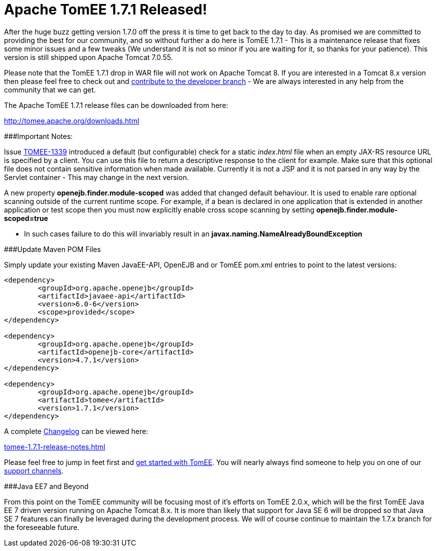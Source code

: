= Apache TomEE 1.7.1 Released!

After the huge buzz getting version 1.7.0 off the press it is time to get back to the day to day.
As promised we are committed to providing the best for our community, and so without further a do here is TomEE 1.7.1 - This is a maintenance release that fixes some minor issues and a few tweaks (We understand it is not so minor if you are waiting for it, so thanks for your patience).
This version is still shipped upon Apache Tomcat 7.0.55.

Please note that the TomEE 1.7.1 drop in WAR file will not work on Apache Tomcat 8.
If you are interested in a Tomcat 8.x version then please feel free to check out and link:contribute.html[contribute to the developer branch] - We are always interested in any help from the community that we can get.

The Apache TomEE 1.7.1 release files can be downloaded from here:

link:downloads.html[http://tomee.apache.org/downloads.html]

###Important Notes:

Issue https://issues.apache.org/jira/browse/TOMEE-1339[TOMEE-1339] introduced a default (but configurable) check for a static _index.html_ file when an empty JAX-RS resource URL is specified by a client.
You can use this file to return a descriptive response to the client for example.
Make sure that this optional file does not contain sensitive information when made available.
Currently it is not a JSP and it is not parsed in any way by the Servlet container - This may change in the next version.

A new property *openejb.finder.module-scoped* was added that changed default behaviour.
It is used to enable rare optional scanning outside of the current runtime scope.
For example, if a bean is declared in one application that is extended in another application or test scope then you must now explicitly enable cross scope scanning by setting *openejb.finder.module-scoped=true*

* In such cases failure to do this will invariably result in an *javax.naming.NameAlreadyBoundException*

###Update Maven POM Files

Simply update your existing Maven JavaEE-API, OpenEJB and or TomEE pom.xml entries to point to the latest versions:

....
<dependency>
	<groupId>org.apache.openejb</groupId>
	<artifactId>javaee-api</artifactId>
	<version>6.0-6</version>
	<scope>provided</scope>
</dependency>

<dependency>
	<groupId>org.apache.openejb</groupId>
	<artifactId>openejb-core</artifactId>
	<version>4.7.1</version>
</dependency>

<dependency>
	<groupId>org.apache.openejb</groupId>
	<artifactId>tomee</artifactId>
	<version>1.7.1</version>
</dependency>
....

A complete link:tomee-1.7.1-release-notes.html[Changelog] can be viewed here:

link:tomee-1.7.1-release-notes.html[tomee-1.7.1-release-notes.html]

Please feel free to jump in feet first and link:documentation.html[get started with TomEE].
You will nearly always find someone to help you on one of our link:support.html[support channels].

###Java EE7 and Beyond

From this point on the TomEE community will be focusing most of it's efforts on TomEE 2.0.x, which will be the first TomEE Java EE 7 driven version running on Apache Tomcat 8.x.
It is more than likely that support for Java SE 6 will be dropped so that Java SE 7 features can finally be leveraged during the development process.
We will of course continue to maintain the 1.7.x branch for the foreseeable future.
